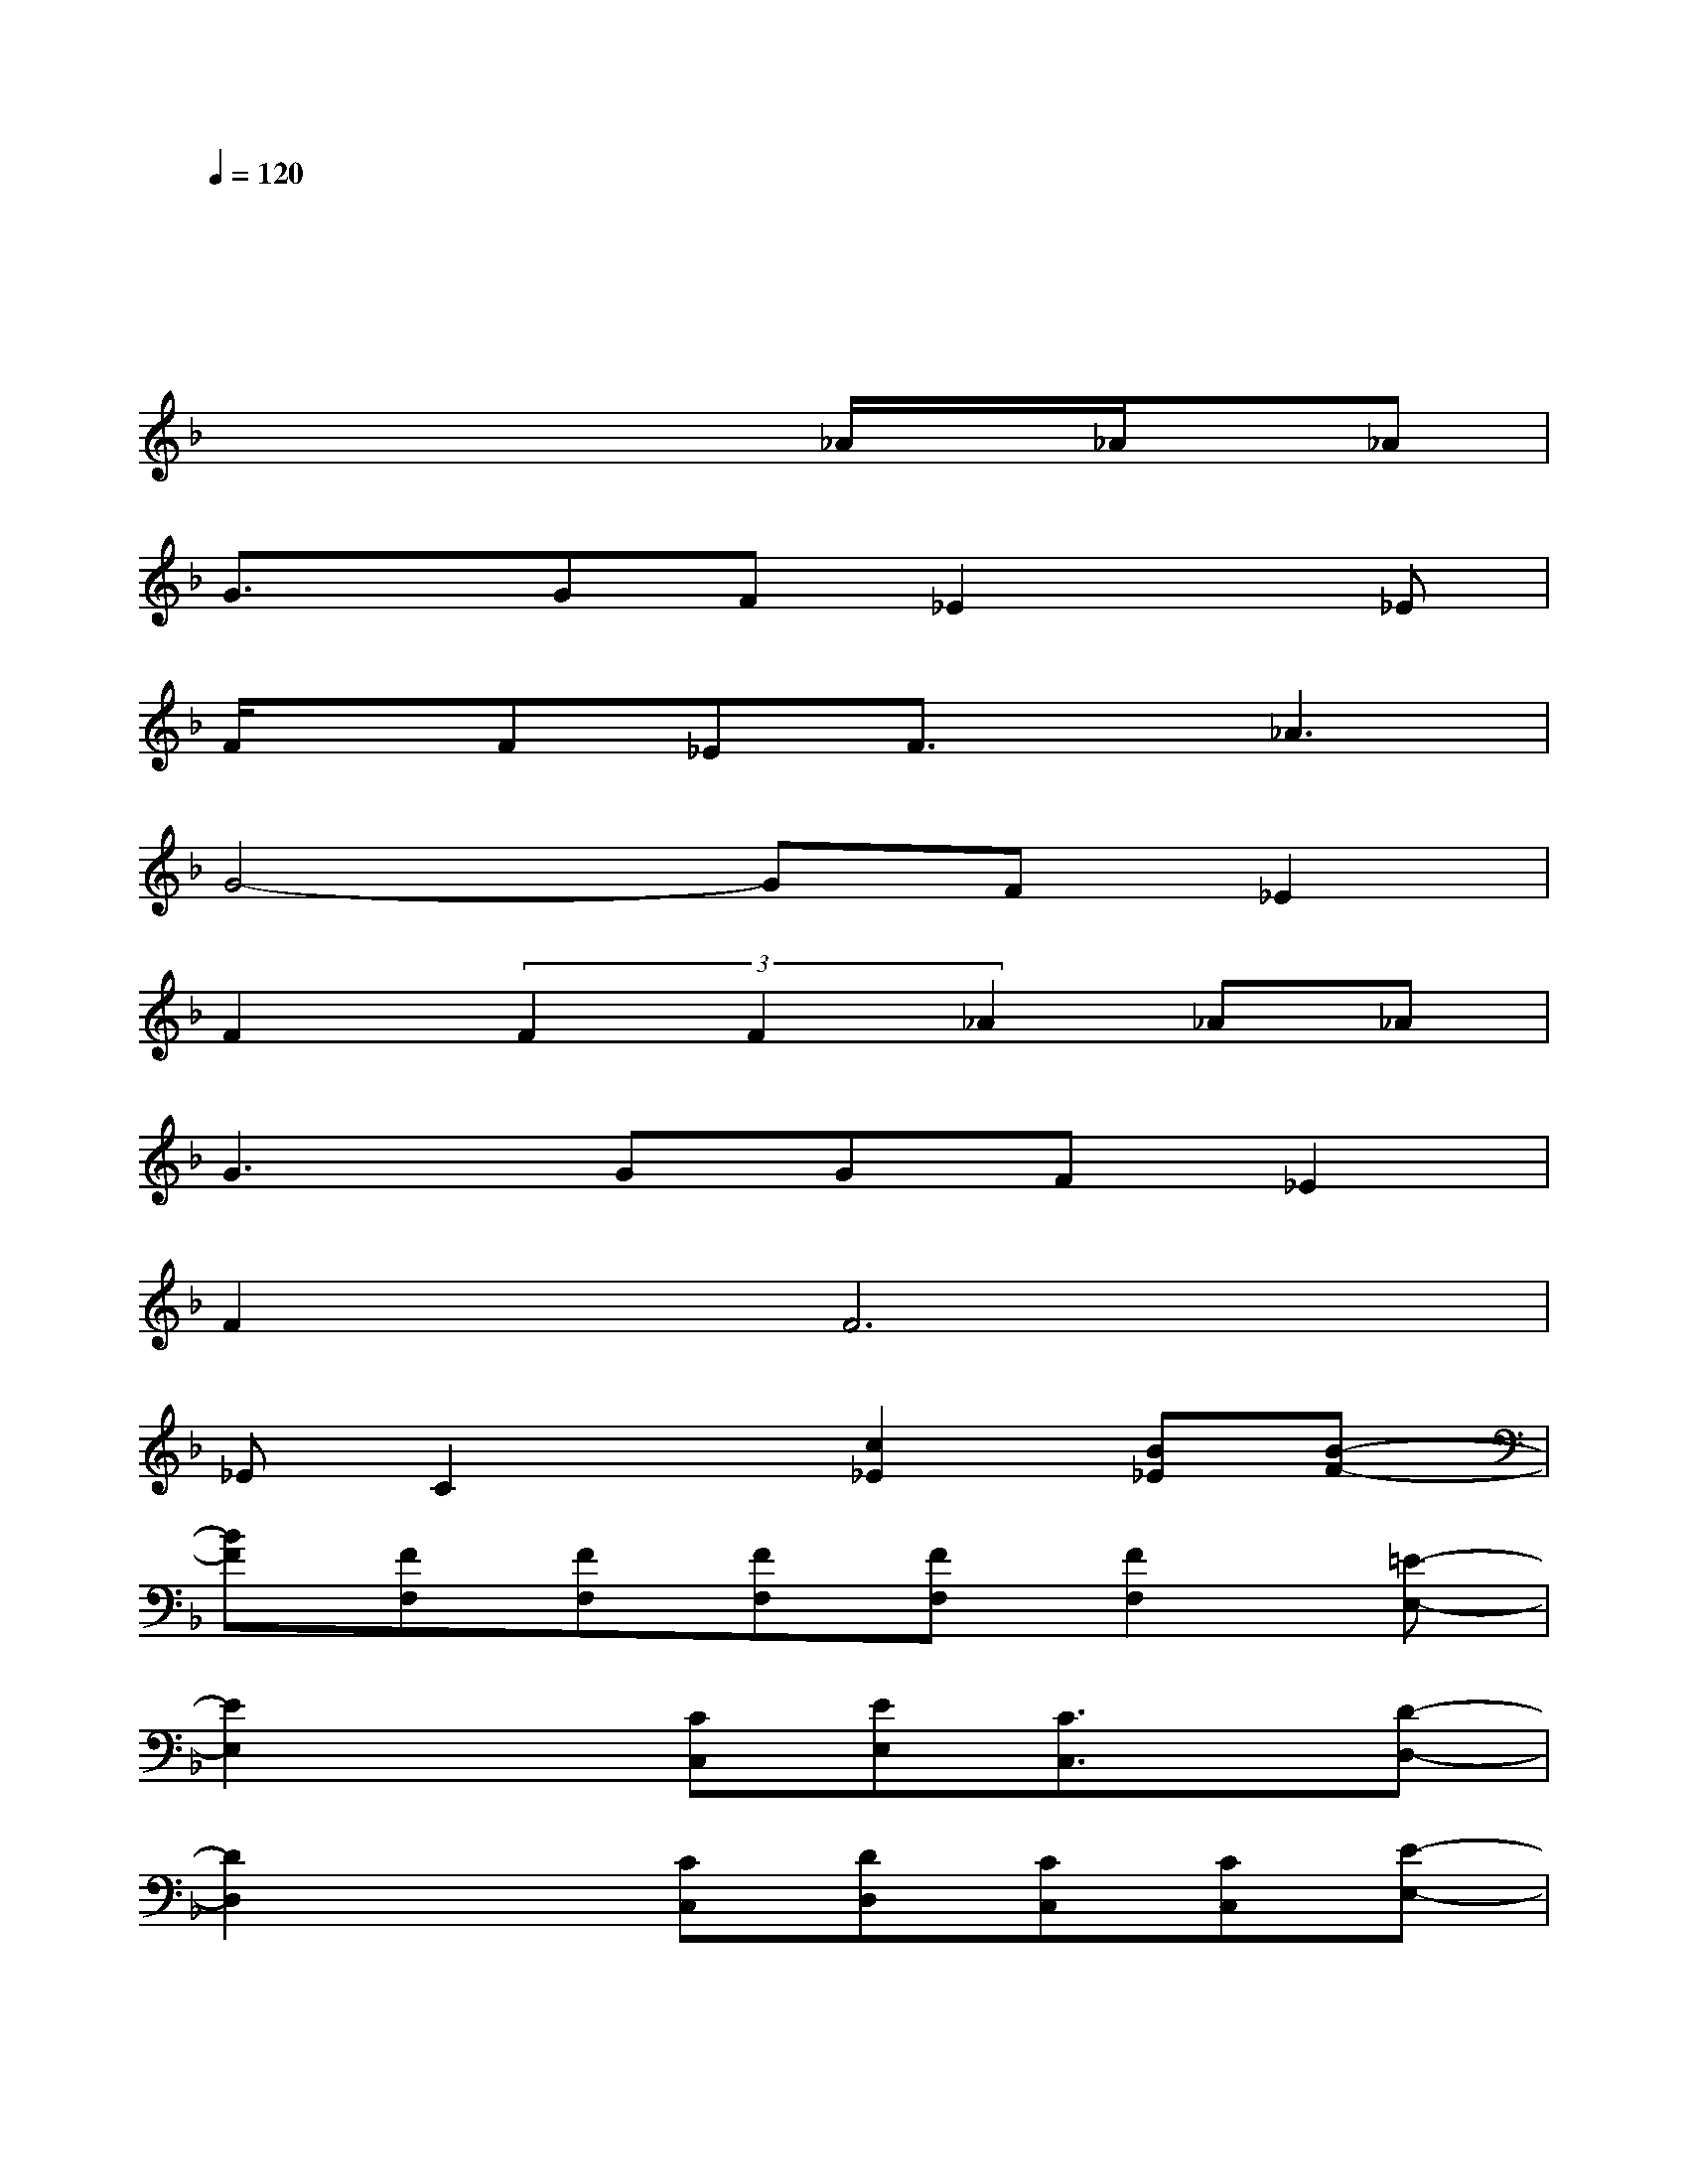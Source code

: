 X:1
T:
M:4/4
L:1/8
Q:1/4=120
K:F%1flats
V:1
xx/2xx/2x/2x/2xx/2x3/2x|
xx/2x6x/2|
x4x_A/2x/2_A/2x/2_A|
G3/2x/2GF_E2x_E|
F/2x/2F_EF3/2x/2_A3|
G4-GF_E2|
F2(3F2F2_A2_A_A|
G3GGF_E2|
F4<F4|
_EC2x[c2_E2][B_E][B-F-]|
[BF][FF,][FF,][FF,][FF,][F2F,2][=E-E,-]|
[E2E,2]x[CC,][EE,][C3/2C,3/2]x/2[D-D,-]|
[D2D,2]x[CC,][DD,][CC,][CC,][E-E,-]|
[EE,][C3/2C,3/2]x/2[CC,][EE,][DD,][CC,][D-D,-]|
[D2D,2]x[CC,][FF,][FF,][FF,][E/2E,/2][D/2D,/2]|
[C2-C,2-][C/2C,/2]x/2[CC,][EE,][DD,][CC,][D-D,-]